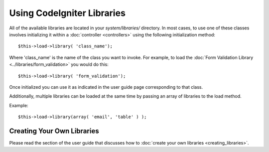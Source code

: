 ###########################
Using CodeIgniter Libraries
###########################

All of the available libraries are located in your *system/libraries/*
directory. In most cases, to use one of these classes involves initializing
it within a :doc:`controller <controllers>` using the following
initialization method::

	$this->load->library( 'class_name');

Where 'class_name' is the name of the class you want to invoke. For
example, to load the :doc:`Form Validation Library
<../libraries/form_validation>` you would do this::

	$this->load->library( 'form_validation');

Once initialized you can use it as indicated in the user guide page
corresponding to that class.

Additionally, multiple libraries can be loaded at the same time by
passing an array of libraries to the load method.

Example::

	$this->load->library(array( 'email', 'table' ) );

Creating Your Own Libraries
===========================

Please read the section of the user guide that discusses how to
:doc:`create your own libraries <creating_libraries>`.